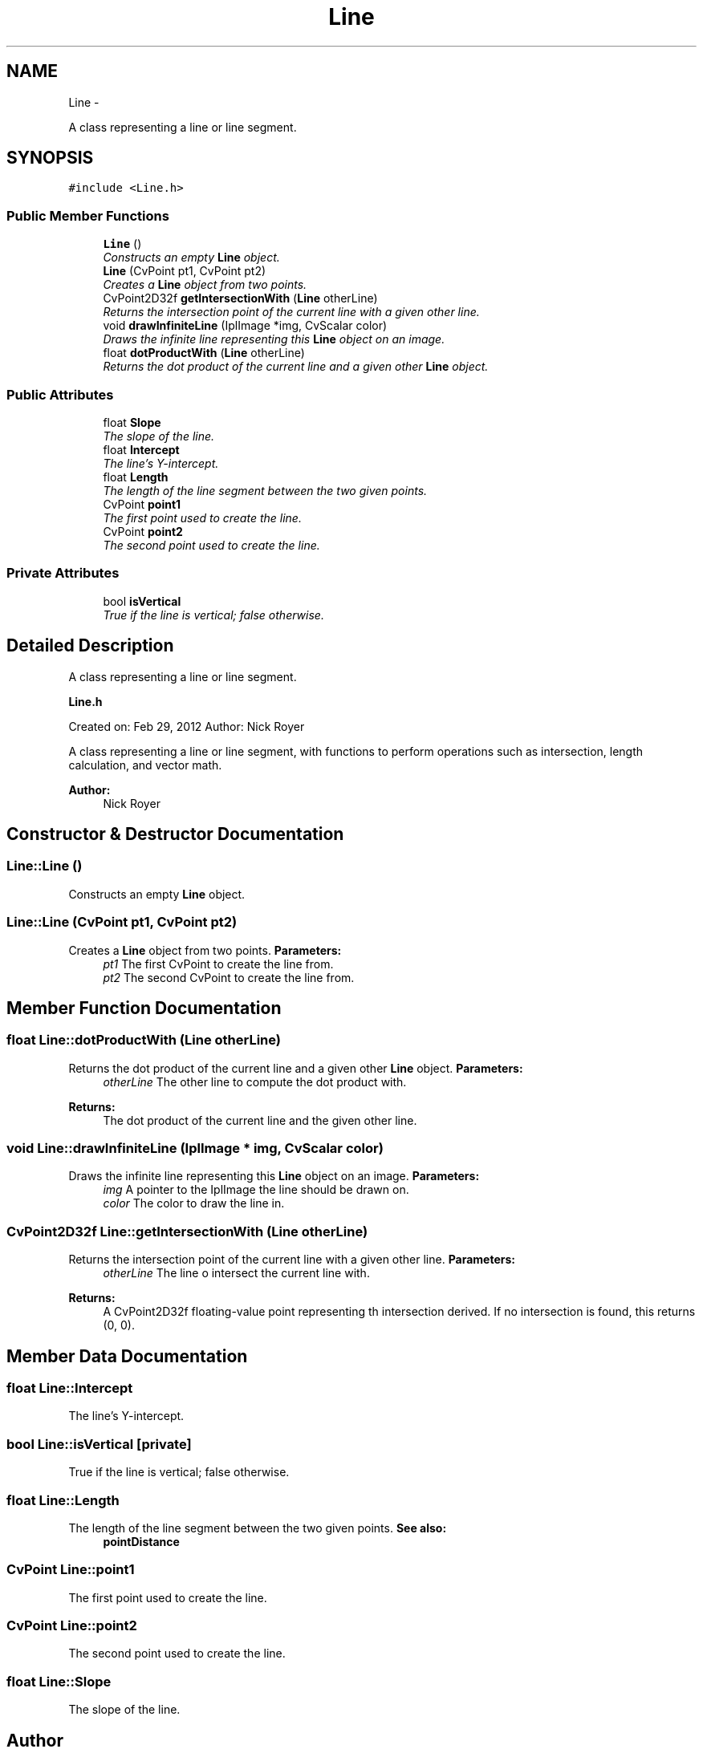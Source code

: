 .TH "Line" 3 "2 Mar 2012" "Version 0.5" "Targeting" \" -*- nroff -*-
.ad l
.nh
.SH NAME
Line \- 
.PP
A class representing a line or line segment.  

.SH SYNOPSIS
.br
.PP
.PP
\fC#include <Line.h>\fP
.SS "Public Member Functions"

.in +1c
.ti -1c
.RI "\fBLine\fP ()"
.br
.RI "\fIConstructs an empty \fBLine\fP object. \fP"
.ti -1c
.RI "\fBLine\fP (CvPoint pt1, CvPoint pt2)"
.br
.RI "\fICreates a \fBLine\fP object from two points. \fP"
.ti -1c
.RI "CvPoint2D32f \fBgetIntersectionWith\fP (\fBLine\fP otherLine)"
.br
.RI "\fIReturns the intersection point of the current line with a given other line. \fP"
.ti -1c
.RI "void \fBdrawInfiniteLine\fP (IplImage *img, CvScalar color)"
.br
.RI "\fIDraws the infinite line representing this \fBLine\fP object on an image. \fP"
.ti -1c
.RI "float \fBdotProductWith\fP (\fBLine\fP otherLine)"
.br
.RI "\fIReturns the dot product of the current line and a given other \fBLine\fP object. \fP"
.in -1c
.SS "Public Attributes"

.in +1c
.ti -1c
.RI "float \fBSlope\fP"
.br
.RI "\fIThe slope of the line. \fP"
.ti -1c
.RI "float \fBIntercept\fP"
.br
.RI "\fIThe line's Y-intercept. \fP"
.ti -1c
.RI "float \fBLength\fP"
.br
.RI "\fIThe length of the line segment between the two given points. \fP"
.ti -1c
.RI "CvPoint \fBpoint1\fP"
.br
.RI "\fIThe first point used to create the line. \fP"
.ti -1c
.RI "CvPoint \fBpoint2\fP"
.br
.RI "\fIThe second point used to create the line. \fP"
.in -1c
.SS "Private Attributes"

.in +1c
.ti -1c
.RI "bool \fBisVertical\fP"
.br
.RI "\fITrue if the line is vertical; false otherwise. \fP"
.in -1c
.SH "Detailed Description"
.PP 
A class representing a line or line segment. 

\fBLine.h\fP
.PP
Created on: Feb 29, 2012 Author: Nick Royer
.PP
A class representing a line or line segment, with functions to perform operations such as intersection, length calculation, and vector math. 
.PP
\fBAuthor:\fP
.RS 4
Nick Royer 
.RE
.PP

.SH "Constructor & Destructor Documentation"
.PP 
.SS "Line::Line ()"
.PP
Constructs an empty \fBLine\fP object. 
.SS "Line::Line (CvPoint pt1, CvPoint pt2)"
.PP
Creates a \fBLine\fP object from two points. \fBParameters:\fP
.RS 4
\fIpt1\fP The first CvPoint to create the line from. 
.br
\fIpt2\fP The second CvPoint to create the line from. 
.RE
.PP

.SH "Member Function Documentation"
.PP 
.SS "float Line::dotProductWith (\fBLine\fP otherLine)"
.PP
Returns the dot product of the current line and a given other \fBLine\fP object. \fBParameters:\fP
.RS 4
\fIotherLine\fP The other line to compute the dot product with. 
.RE
.PP
\fBReturns:\fP
.RS 4
The dot product of the current line and the given other line. 
.RE
.PP

.SS "void Line::drawInfiniteLine (IplImage * img, CvScalar color)"
.PP
Draws the infinite line representing this \fBLine\fP object on an image. \fBParameters:\fP
.RS 4
\fIimg\fP A pointer to the IplImage the line should be drawn on. 
.br
\fIcolor\fP The color to draw the line in. 
.RE
.PP

.SS "CvPoint2D32f Line::getIntersectionWith (\fBLine\fP otherLine)"
.PP
Returns the intersection point of the current line with a given other line. \fBParameters:\fP
.RS 4
\fIotherLine\fP The line o intersect the current line with. 
.RE
.PP
\fBReturns:\fP
.RS 4
A CvPoint2D32f floating-value point representing th intersection derived. If no intersection is found, this returns (0, 0). 
.RE
.PP

.SH "Member Data Documentation"
.PP 
.SS "float \fBLine::Intercept\fP"
.PP
The line's Y-intercept. 
.SS "bool \fBLine::isVertical\fP\fC [private]\fP"
.PP
True if the line is vertical; false otherwise. 
.SS "float \fBLine::Length\fP"
.PP
The length of the line segment between the two given points. \fBSee also:\fP
.RS 4
\fBpointDistance\fP 
.RE
.PP

.SS "CvPoint \fBLine::point1\fP"
.PP
The first point used to create the line. 
.SS "CvPoint \fBLine::point2\fP"
.PP
The second point used to create the line. 
.SS "float \fBLine::Slope\fP"
.PP
The slope of the line. 

.SH "Author"
.PP 
Generated automatically by Doxygen for Targeting from the source code.

